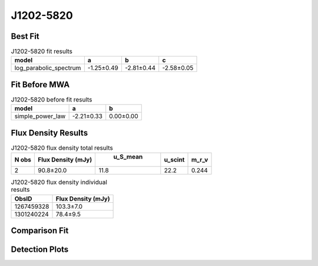 J1202-5820
==========

Best Fit
--------
.. image:: best_fits/J1202-5820_log_parabolic_spectrum_fit.png
  :width: 800

.. csv-table:: J1202-5820 fit results
   :header: "model","a","b","c"

   "log_parabolic_spectrum","-1.25±0.49","-2.81±0.44","-2.58±0.05"

Fit Before MWA
--------------
.. image:: before_mwa/J1202-5820_simple_power_law_fit.png
  :width: 800

.. csv-table:: J1202-5820 before fit results
   :header: "model","a","b"

   "simple_power_law","-2.21±0.33","0.00±0.00"


Flux Density Results
--------------------
.. csv-table:: J1202-5820 flux density total results
   :header: "N obs", "Flux Density (mJy)", " u_S_mean", "u_scint", "m_r_v"

   "2",  "90.8±20.0", "11.8", "22.2", "0.244"

.. csv-table:: J1202-5820 flux density individual results
   :header: "ObsID", "Flux Density (mJy)"

    "1267459328", "103.3±7.0"
    "1301240224", "78.4±9.5"

Comparison Fit
--------------
.. image:: comparison_fits/J1202-5820_comparison_fit.png
  :width: 800

Detection Plots
---------------

.. image:: detection_plots/1267459328_J1202-5820.prepfold.png
  :width: 800

.. image:: on_pulse_plots/1267459328_J1202-5820_1024_bins_gaussian_components.png
  :width: 800
.. image:: detection_plots/pf_1301240224_J1202-5820_12:02:28.32_-58:20:33.64_b256_452.79ms_Cand.pfd.png
  :width: 800

.. image:: on_pulse_plots/1301240224_J1202-5820_256_bins_gaussian_components.png
  :width: 800